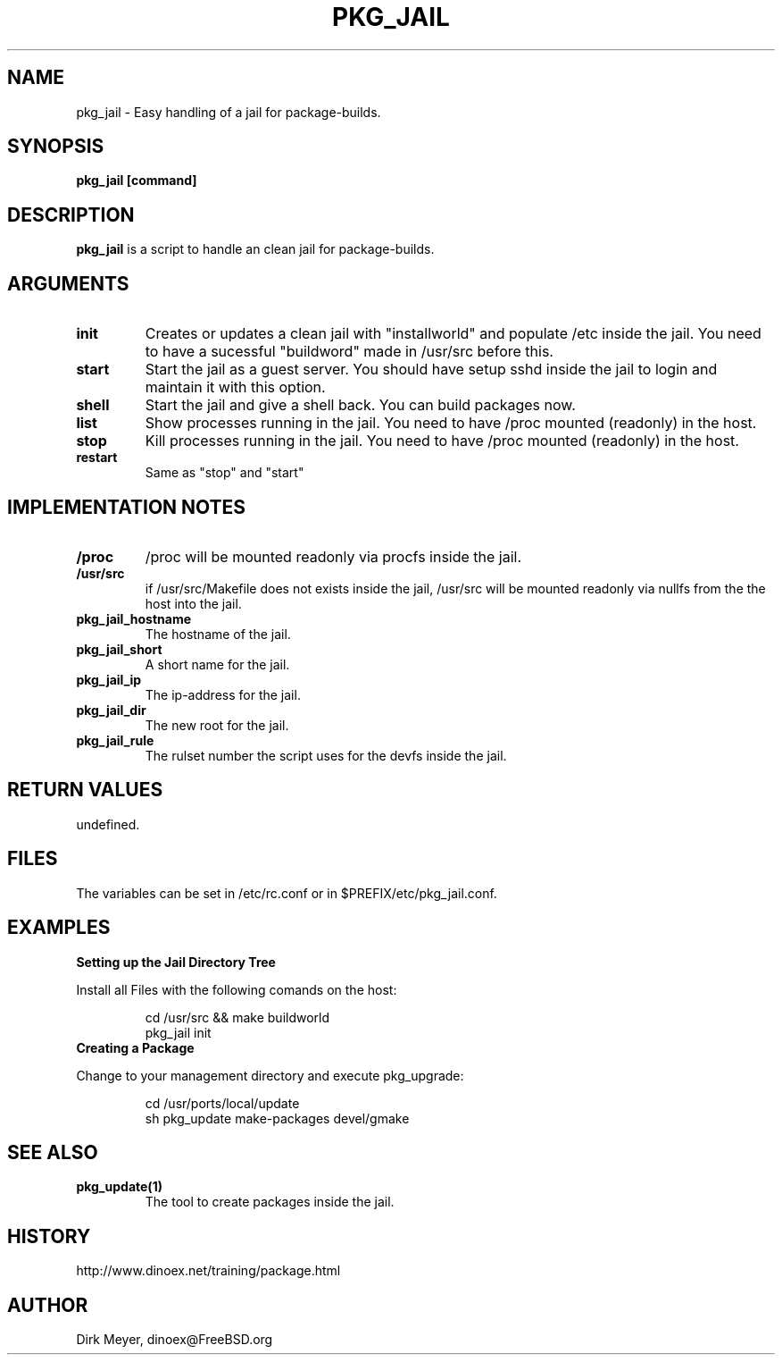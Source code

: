 .\" $Id: pkg_jail.1,v 1.1 2018/03/31 06:51:36 cvs Exp $
.TH PKG_JAIL 1 "April 2010" "FreeBSD" "User Manuals"
.SH NAME
pkg_jail \- Easy handling of a jail for package-builds.
.SH SYNOPSIS
.TP
.B pkg_jail [command]
.SH DESCRIPTION
.B pkg_jail
is a script to handle an clean jail for package-builds.
.SH ARGUMENTS
.TP
.B init
Creates or updates a clean jail with "installworld" and populate /etc inside the jail.
You need to have a sucessful "buildword" made in /usr/src before this.
.TP
.B start
Start the jail as a guest server.
You should have setup sshd inside the jail to login and maintain it with this option.
.TP
.B shell
Start the jail and give a shell back. You can build packages now.
.TP
.B list
Show processes running in the jail.
You need to have /proc mounted (readonly) in the host.
.TP
.B stop
Kill processes running in the jail.
You need to have /proc mounted (readonly) in the host.
.TP
.B restart
Same as "stop" and "start"
.SH "IMPLEMENTATION NOTES"
.TP
.B /proc
/proc will be mounted readonly via procfs inside the jail.
.TP
.B /usr/src
if /usr/src/Makefile does not exists inside the jail,
/usr/src will be mounted readonly via nullfs from the the host into the jail.
.TP
.B pkg_jail_hostname
The hostname of the jail.
.TP
.B pkg_jail_short
A short name for the jail.
.TP
.B pkg_jail_ip
The ip-address for the jail.
.TP
.B pkg_jail_dir
The new root for the jail.
.TP
.B pkg_jail_rule
The rulset number the script uses for the devfs inside the jail.
.SH RETURN VALUES
undefined.
.SH "FILES"
The variables can be set in /etc/rc.conf or in $PREFIX/etc/pkg_jail.conf.
.SH "EXAMPLES"
.B Setting up the Jail Directory Tree
.P
Install all Files with the following comands on the host:
.IP
cd /usr/src && make buildworld
.br
pkg_jail init
.TP
.B Creating a Package
.P
Change to your management directory and execute pkg_upgrade:
.IP
cd /usr/ports/local/update
.br
sh pkg_update make-packages devel/gmake
.SH "SEE ALSO"
.TP
.B pkg_update(1)
The tool to create packages inside the jail.
.SH "HISTORY"
http://www.dinoex.net/training/package.html
.SH "AUTHOR"
Dirk Meyer, dinoex@FreeBSD.org
